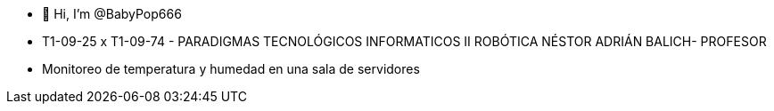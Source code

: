 - 👋 Hi, I’m @BabyPop666
- T1-09-25 x T1-09-74 - PARADIGMAS TECNOLÓGICOS INFORMATICOS II ROBÓTICA   NÉSTOR ADRIÁN BALICH- PROFESOR
- Monitoreo de temperatura y humedad en una sala de servidores
